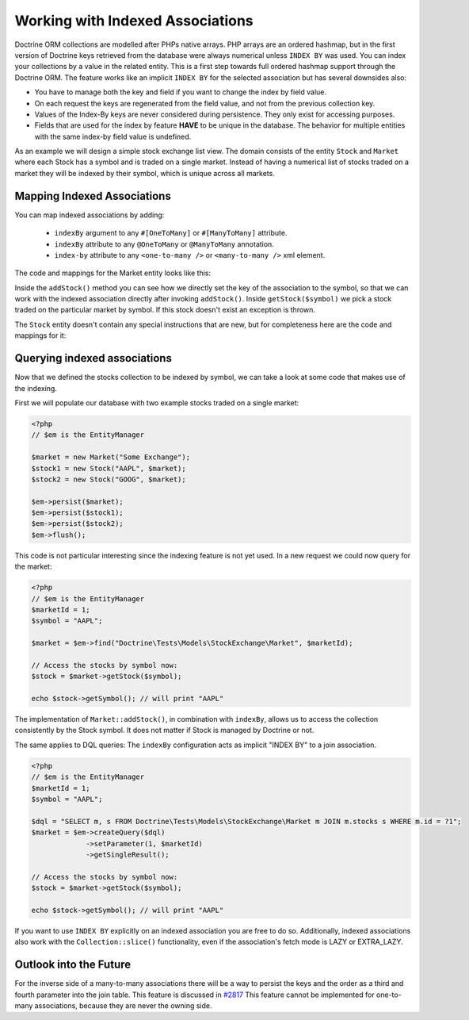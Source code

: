 Working with Indexed Associations
=================================

Doctrine ORM collections are modelled after PHPs native arrays. PHP arrays are an ordered hashmap, but in
the first version of Doctrine keys retrieved from the database were always numerical unless ``INDEX BY``
was used. You can index your collections by a value in the related entity.
This is a first step towards full ordered hashmap support through the Doctrine ORM.
The feature works like an implicit ``INDEX BY`` for the selected association but has several
downsides also:

-  You have to manage both the key and field if you want to change the index by field value.
-  On each request the keys are regenerated from the field value, and not from the previous collection key.
-  Values of the Index-By keys are never considered during persistence. They only exist for accessing purposes.
-  Fields that are used for the index by feature **HAVE** to be unique in the database. The behavior for multiple entities
   with the same index-by field value is undefined.

As an example we will design a simple stock exchange list view. The domain consists of the entity ``Stock``
and ``Market`` where each Stock has a symbol and is traded on a single market. Instead of having a numerical
list of stocks traded on a market they will be indexed by their symbol, which is unique across all markets.

Mapping Indexed Associations
~~~~~~~~~~~~~~~~~~~~~~~~~~~~

You can map indexed associations by adding:

    * ``indexBy`` argument to any ``#[OneToMany]`` or ``#[ManyToMany]`` attribute.
    * ``indexBy`` attribute to any ``@OneToMany`` or ``@ManyToMany`` annotation.
    * ``index-by`` attribute to any ``<one-to-many />`` or ``<many-to-many />`` xml element.

The code and mappings for the Market entity looks like this:

.. configuration-block::
    .. code-block:: attribute

        <?php
        namespace Doctrine\Tests\Models\StockExchange;

        use Doctrine\Common\Collections\ArrayCollection;
        use Doctrine\Common\Collections\Collection;

        #[Entity]
        #[Table(name: 'exchange_markets')]
        class Market
        {
            #[Id, Column(type: 'integer'), GeneratedValue]
            private int|null $id = null;

            #[Column(type: 'string')]
            private string $name;

            /** @var Collection<string, Stock> */
            #[OneToMany(targetEntity: Stock::class, mappedBy: 'market', indexBy: 'symbol')]
            private Collection $stocks;

            public function __construct(string $name)
            {
                $this->name = $name;
                $this->stocks = new ArrayCollection();
            }

            public function getId(): int|null
            {
                return $this->id;
            }

            public function getName(): string
            {
                return $this->name;
            }

            public function addStock(Stock $stock): void
            {
                $this->stocks[$stock->getSymbol()] = $stock;
            }

            public function getStock(string $symbol): Stock
            {
                if (!isset($this->stocks[$symbol])) {
                    throw new \InvalidArgumentException("Symbol is not traded on this market.");
                }

                return $this->stocks[$symbol];
            }

            /** @return array<string, Stock> */
            public function getStocks(): array
            {
                return $this->stocks->toArray();
            }
        }

    .. code-block:: annotation

        <?php
        namespace Doctrine\Tests\Models\StockExchange;

        use Doctrine\Common\Collections\ArrayCollection;

        /**
         * @Entity
         * @Table(name="exchange_markets")
         */
        class Market
        {
            /**
             * @Id @Column(type="integer") @GeneratedValue
             * @var int
             */
            private int|null $id = null;

            /**
             * @Column(type="string")
             * @var string
             */
            private string $name;

            /**
             * @OneToMany(targetEntity="Stock", mappedBy="market", indexBy="symbol")
             * @var Collection<int, Stock>
             */
            private Collection $stocks;

            public function __construct($name)
            {
                $this->name = $name;
                $this->stocks = new ArrayCollection();
            }

            public function getId(): int|null
            {
                return $this->id;
            }

            public function getName(): string
            {
                return $this->name;
            }

            public function addStock(Stock $stock): void
            {
                $this->stocks[$stock->getSymbol()] = $stock;
            }

            public function getStock($symbol): Stock
            {
                if (!isset($this->stocks[$symbol])) {
                    throw new \InvalidArgumentException("Symbol is not traded on this market.");
                }

                return $this->stocks[$symbol];
            }

            /** @return array<string, Stock> */
            public function getStocks(): array
            {
                return $this->stocks->toArray();
            }
        }

    .. code-block:: xml

        <?xml version="1.0" encoding="UTF-8"?>
        <doctrine-mapping xmlns="https://doctrine-project.org/schemas/orm/doctrine-mapping"
              xmlns:xsi="https://www.w3.org/2001/XMLSchema-instance"
              xsi:schemaLocation="https://doctrine-project.org/schemas/orm/doctrine-mapping
                                  https://www.doctrine-project.org/schemas/orm/doctrine-mapping.xsd">

            <entity name="Doctrine\Tests\Models\StockExchange\Market">
                <id name="id" type="integer">
                    <generator strategy="AUTO" />
                </id>

                <field name="name" type="string"/>

                <one-to-many target-entity="Stock" mapped-by="market" field="stocks" index-by="symbol" />
            </entity>
        </doctrine-mapping>

Inside the ``addStock()`` method you can see how we directly set the key of the association to the symbol,
so that we can work with the indexed association directly after invoking ``addStock()``. Inside ``getStock($symbol)``
we pick a stock traded on the particular market by symbol. If this stock doesn't exist an exception is thrown.

The ``Stock`` entity doesn't contain any special instructions that are new, but for completeness
here are the code and mappings for it:

.. configuration-block::
    .. code-block:: attribute

        <?php
        namespace Doctrine\Tests\Models\StockExchange;

        #[Entity]
        #[Table(name: 'exchange_stocks')]
        class Stock
        {
            #[Id, Column(type: 'integer'), GeneratedValue]
            private int|null $id = null;

            #[Column(type: 'string', unique: true)]
            private string $symbol;

            #[ManyToOne(targetEntity: Market::class, inversedBy: 'stocks')]
            private Market|null $market;

            public function __construct(string $symbol, Market $market)
            {
                $this->symbol = $symbol;
                $this->market = $market;
                $market->addStock($this);
            }

            public function getSymbol(): string
            {
                return $this->symbol;
            }
        }

    .. code-block:: annotation

        <?php
        namespace Doctrine\Tests\Models\StockExchange;

        /**
         * @Entity
         * @Table(name="exchange_stocks")
         */
        class Stock
        {
            /**
             * @Id @GeneratedValue @Column(type="integer")
             * @var int
             */
            private int|null $id = null;

            /**
             * @Column(type="string", unique=true)
             */
            private string $symbol;

            /**
             * @ManyToOne(targetEntity="Market", inversedBy="stocks")
             * @var Market
             */
            private Market|null $market = null;

            public function __construct($symbol, Market $market)
            {
                $this->symbol = $symbol;
                $this->market = $market;
                $market->addStock($this);
            }

            public function getSymbol(): string
            {
                return $this->symbol;
            }
        }

    .. code-block:: xml

        <?xml version="1.0" encoding="UTF-8"?>
        <doctrine-mapping xmlns="https://doctrine-project.org/schemas/orm/doctrine-mapping"
              xmlns:xsi="https://www.w3.org/2001/XMLSchema-instance"
              xsi:schemaLocation="https://doctrine-project.org/schemas/orm/doctrine-mapping
                                  https://www.doctrine-project.org/schemas/orm/doctrine-mapping.xsd">

            <entity name="Doctrine\Tests\Models\StockExchange\Stock">
                <id name="id" type="integer">
                    <generator strategy="AUTO" />
                </id>

                <field name="symbol" type="string" unique="true" />
                <many-to-one target-entity="Market" field="market" inversed-by="stocks" />
            </entity>
        </doctrine-mapping>

Querying indexed associations
~~~~~~~~~~~~~~~~~~~~~~~~~~~~~

Now that we defined the stocks collection to be indexed by symbol, we can take a look at some code
that makes use of the indexing.

First we will populate our database with two example stocks traded on a single market:

.. code-block:: php

    <?php
    // $em is the EntityManager

    $market = new Market("Some Exchange");
    $stock1 = new Stock("AAPL", $market);
    $stock2 = new Stock("GOOG", $market);

    $em->persist($market);
    $em->persist($stock1);
    $em->persist($stock2);
    $em->flush();

This code is not particular interesting since the indexing feature is not yet used. In a new request we could
now query for the market:

.. code-block:: php

    <?php
    // $em is the EntityManager
    $marketId = 1;
    $symbol = "AAPL";

    $market = $em->find("Doctrine\Tests\Models\StockExchange\Market", $marketId);

    // Access the stocks by symbol now:
    $stock = $market->getStock($symbol);

    echo $stock->getSymbol(); // will print "AAPL"

The implementation of ``Market::addStock()``, in combination with ``indexBy``, allows us to access the collection
consistently by the Stock symbol. It does not matter if Stock is managed by Doctrine or not.

The same applies to DQL queries: The ``indexBy`` configuration acts as implicit "INDEX BY" to a join association.

.. code-block:: php

    <?php
    // $em is the EntityManager
    $marketId = 1;
    $symbol = "AAPL";

    $dql = "SELECT m, s FROM Doctrine\Tests\Models\StockExchange\Market m JOIN m.stocks s WHERE m.id = ?1";
    $market = $em->createQuery($dql)
                 ->setParameter(1, $marketId)
                 ->getSingleResult();

    // Access the stocks by symbol now:
    $stock = $market->getStock($symbol);

    echo $stock->getSymbol(); // will print "AAPL"

If you want to use ``INDEX BY`` explicitly on an indexed association you are free to do so. Additionally,
indexed associations also work with the ``Collection::slice()`` functionality, even if the association's fetch mode is
LAZY or EXTRA_LAZY.

Outlook into the Future
~~~~~~~~~~~~~~~~~~~~~~~

For the inverse side of a many-to-many associations there will be a way to persist the keys and the order
as a third and fourth parameter into the join table. This feature is discussed in `#2817 <https://github.com/doctrine/orm/issues/2817>`_
This feature cannot be implemented for one-to-many associations, because they are never the owning side.
